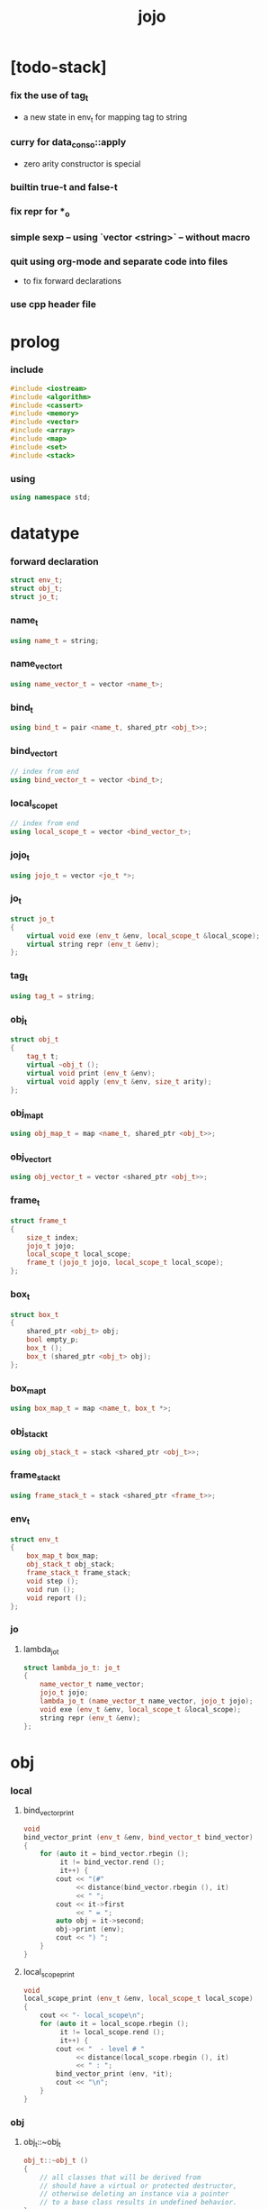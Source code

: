 #+property: tangle jojo.cpp
#+title: jojo

* [todo-stack]

*** fix the use of tag_t

    - a new state in env_t for mapping tag to string

*** curry for data_cons_o::apply

    - zero arity constructor is special

*** builtin true-t and false-t

*** fix repr for *_o

*** simple sexp -- using `vector <string>` -- without macro

*** quit using org-mode and separate code into files

    - to fix forward declarations

*** use cpp header file

* prolog

*** include

    #+begin_src cpp
    #include <iostream>
    #include <algorithm>
    #include <cassert>
    #include <memory>
    #include <vector>
    #include <array>
    #include <map>
    #include <set>
    #include <stack>
    #+end_src

*** using

    #+begin_src cpp
    using namespace std;
    #+end_src

* datatype

*** forward declaration

    #+begin_src cpp
    struct env_t;
    struct obj_t;
    struct jo_t;
    #+end_src

*** name_t

    #+begin_src cpp
    using name_t = string;
    #+end_src

*** name_vector_t

    #+begin_src cpp
    using name_vector_t = vector <name_t>;
    #+end_src

*** bind_t

    #+begin_src cpp
    using bind_t = pair <name_t, shared_ptr <obj_t>>;
    #+end_src

*** bind_vector_t

    #+begin_src cpp
    // index from end
    using bind_vector_t = vector <bind_t>;
    #+end_src

*** local_scope_t

    #+begin_src cpp
    // index from end
    using local_scope_t = vector <bind_vector_t>;
    #+end_src

*** jojo_t

    #+begin_src cpp
    using jojo_t = vector <jo_t *>;
    #+end_src

*** jo_t

    #+begin_src cpp
    struct jo_t
    {
        virtual void exe (env_t &env, local_scope_t &local_scope);
        virtual string repr (env_t &env);
    };
    #+end_src

*** tag_t

    #+begin_src cpp
    using tag_t = string;
    #+end_src

*** obj_t

    #+begin_src cpp
    struct obj_t
    {
        tag_t t;
        virtual ~obj_t ();
        virtual void print (env_t &env);
        virtual void apply (env_t &env, size_t arity);
    };
    #+end_src

*** obj_map_t

    #+begin_src cpp
    using obj_map_t = map <name_t, shared_ptr <obj_t>>;
    #+end_src

*** obj_vector_t

    #+begin_src cpp
    using obj_vector_t = vector <shared_ptr <obj_t>>;
    #+end_src

*** frame_t

    #+begin_src cpp
    struct frame_t
    {
        size_t index;
        jojo_t jojo;
        local_scope_t local_scope;
        frame_t (jojo_t jojo, local_scope_t local_scope);
    };
    #+end_src

*** box_t

    #+begin_src cpp
    struct box_t
    {
        shared_ptr <obj_t> obj;
        bool empty_p;
        box_t ();
        box_t (shared_ptr <obj_t> obj);
    };
    #+end_src

*** box_map_t

    #+begin_src cpp
    using box_map_t = map <name_t, box_t *>;
    #+end_src

*** obj_stack_t

    #+begin_src cpp
    using obj_stack_t = stack <shared_ptr <obj_t>>;
    #+end_src

*** frame_stack_t

    #+begin_src cpp
    using frame_stack_t = stack <shared_ptr <frame_t>>;
    #+end_src

*** env_t

    #+begin_src cpp
    struct env_t
    {
        box_map_t box_map;
        obj_stack_t obj_stack;
        frame_stack_t frame_stack;
        void step ();
        void run ();
        void report ();
    };
    #+end_src

*** jo

***** lambda_jo_t

      #+begin_src cpp
      struct lambda_jo_t: jo_t
      {
          name_vector_t name_vector;
          jojo_t jojo;
          lambda_jo_t (name_vector_t name_vector, jojo_t jojo);
          void exe (env_t &env, local_scope_t &local_scope);
          string repr (env_t &env);
      };
      #+end_src

* obj

*** local

***** bind_vector_print

      #+begin_src cpp
      void
      bind_vector_print (env_t &env, bind_vector_t bind_vector)
      {
          for (auto it = bind_vector.rbegin ();
               it != bind_vector.rend ();
               it++) {
              cout << "(#"
                   << distance(bind_vector.rbegin (), it)
                   << " ";
              cout << it->first
                   << " = ";
              auto obj = it->second;
              obj->print (env);
              cout << ") ";
          }
      }
      #+end_src

***** local_scope_print

      #+begin_src cpp
      void
      local_scope_print (env_t &env, local_scope_t local_scope)
      {
          cout << "- local_scope\n";
          for (auto it = local_scope.rbegin ();
               it != local_scope.rend ();
               it++) {
              cout << "  - level # "
                   << distance(local_scope.rbegin (), it)
                   << " : ";
              bind_vector_print (env, *it);
              cout << "\n";
          }
      }
      #+end_src

*** obj

***** obj_t::~obj_t

      #+begin_src cpp
      obj_t::~obj_t ()
      {
          // all classes that will be derived from
          // should have a virtual or protected destructor,
          // otherwise deleting an instance via a pointer
          // to a base class results in undefined behavior.
      }
      #+end_src

***** obj_t::print

      #+begin_src cpp
      void
      obj_t::print (env_t &env)
      {
          cout << this->t;
      }
      #+end_src

***** obj_t::apply

      #+begin_src cpp
      void
      obj_t::apply (env_t &env, size_t arity)
      {
          cout << "- fatal error : applying non applicable object" << "\n";
          exit (1);
      }
      #+end_src

*** lambda

***** number_of_obj_in_bind_vector

      #+begin_src cpp
      size_t
      number_of_obj_in_bind_vector (bind_vector_t &bind_vector)
      {
          size_t sum = 0;
          auto begin = bind_vector.begin ();
          auto end = bind_vector.end ();
          for (auto it = begin; it != end; it++)
              if (it->second)
                  sum++;
          return sum;
      }
      #+end_src

***** lambda_o

      #+begin_src cpp
      struct lambda_o: obj_t
      {
          lambda_jo_t *lambda_jo;
          bind_vector_t bind_vector;
          local_scope_t local_scope;
          lambda_o (env_t &env,
                    lambda_jo_t *lambda_jo,
                    bind_vector_t bind_vector,
                    local_scope_t local_scope);
          void apply (env_t &env, size_t arity);
      };
      #+end_src

***** lambda_o::lambda_o

      #+begin_src cpp
      lambda_o::
      lambda_o (env_t &env,
                lambda_jo_t *lambda_jo,
                bind_vector_t bind_vector,
                local_scope_t local_scope)
      {
          this->t = "lambda-t";
          this->lambda_jo = lambda_jo;
          this->bind_vector = bind_vector;
          this->local_scope = local_scope;
      }
      #+end_src

***** bind_vector_insert_obj

      #+begin_src cpp
      void
      bind_vector_insert_obj (bind_vector_t &bind_vector,
                              shared_ptr <obj_t> obj)
      {
          auto begin = bind_vector.rbegin ();
          auto end = bind_vector.rend ();
          for (auto it = begin; it != end; it++) {
              if (it->second == nullptr) {
                  it->second = obj;
                  return;
              }
          }
          cout << "- fatal error ! bind_vector_insert_obj" << "\n"
               << "  the bind_vector is filled" << "\n"
               << "\n";
          exit (1);
      }
      #+end_src

***** bind_vector_merge_obj_vector

      #+begin_src cpp
      bind_vector_t
      bind_vector_merge_obj_vector (bind_vector_t &old_bind_vector,
                                    obj_vector_t &obj_vector)
      {
          auto bind_vector = old_bind_vector;
          for (auto obj: obj_vector)
              bind_vector_insert_obj (bind_vector, obj);
          return bind_vector;
      }
      #+end_src

***** pick_up_obj_vector

      #+begin_src cpp
      obj_vector_t
      pick_up_obj_vector (env_t &env, size_t counter)
      {
          auto obj_vector = obj_vector_t ();
          while (counter > 0) {
              counter--;
              auto obj = env.obj_stack.top ();
              obj_vector.push_back (obj);
              env.obj_stack.pop ();
          }
          reverse (obj_vector.begin (),
                   obj_vector.end ());
          return obj_vector;
      }
      #+end_src

***** local_scope_extend

      #+begin_src cpp
      local_scope_t
      local_scope_extend (local_scope_t old_local_scope,
                          bind_vector_t bind_vector)
      {
          auto local_scope = old_local_scope;
          local_scope.push_back (bind_vector);
          return local_scope;
      }
      #+end_src

***** lambda_o::apply

      #+begin_src cpp
      void
      lambda_o::apply (env_t &env, size_t arity)
      {
          auto size = this->lambda_jo->name_vector.size ();
          auto have = number_of_obj_in_bind_vector (this->bind_vector);
          auto lack = size - have;
          if (lack == arity) {
              auto obj_vector = pick_up_obj_vector
                  (env, arity);
              auto bind_vector = bind_vector_merge_obj_vector
                   (this->bind_vector, obj_vector);
              auto local_scope = local_scope_extend
                  (this->local_scope, bind_vector);
              auto frame = make_shared <frame_t>
                  (this->lambda_jo->jojo, local_scope);
              env.frame_stack.push (frame);
          }
          else if (arity < lack) {
              auto obj_vector = pick_up_obj_vector
                  (env, arity);
              auto bind_vector = bind_vector_merge_obj_vector
                  (this->bind_vector, obj_vector);
              auto lambda = make_shared <lambda_o>
                  (env,
                   this->lambda_jo,
                   bind_vector,
                   this->local_scope);
              env.obj_stack.push (lambda);
          }
          else {
              cout << "- fatal error : over-arity apply" << "\n"
                   << "  arity > lack" << "\n"
                   << "  arity : " << arity << "\n"
                   << "  lack : " << lack << "\n"
                   << "\n";
              exit (1);
          }
      }
      #+end_src

*** string

***** string_o

      #+begin_src cpp
      struct string_o: obj_t
      {
          string s;
          string_o (env_t &env, string s);
          void print (env_t &env);
      };
      #+end_src

***** string_o::string_o

      #+begin_src cpp
      string_o::string_o (env_t &env, string s)
      {
          this->t = "string-t";
          this->s = s;
      }
      #+end_src

***** string_o::print

      #+begin_src cpp
      void string_o::print (env_t &env)
      {
          cout << '"' << this->s << '"';
      }
      #+end_src

*** data

***** data_o

      #+begin_src cpp
      struct data_o: obj_t
      {
          obj_map_t obj_map;
          data_o (env_t &env, tag_t t, obj_map_t obj_map);
      };
      #+end_src

***** data_o::data_o

      #+begin_src cpp
      data_o::data_o (env_t &env, tag_t t, obj_map_t obj_map)
      {
          this->t = t;
          this->obj_map = obj_map;
      }
      #+end_src

*** type

***** type_o

      #+begin_src cpp
      struct type_o: obj_t
      {
          tag_t type_tag;
          name_vector_t name_vector;
          type_o (env_t &env,
                  tag_t type_tag,
                  name_vector_t name_vector);
      };
      #+end_src

***** type_o::type_o

      #+begin_src cpp
      type_o::
      type_o (env_t &env,
              tag_t type_tag,
              name_vector_t name_vector)
      {
          this->t = "type-t";
          this->type_tag = type_tag;
          this->name_vector = name_vector;
      }
      #+end_src

*** [todo] data_cons

***** data_cons_o

      #+begin_src cpp
      struct data_cons_o: obj_t
      {
          shared_ptr <type_o> type;
          data_cons_o (env_t &env, shared_ptr <type_o> type);
          void apply (env_t &env, size_t arity);
      };
      #+end_src

***** data_cons_o::data_cons_o

      #+begin_src cpp
      data_cons_o::
      data_cons_o (env_t &env, shared_ptr <type_o> type)
      {
          this->t = "data-cons-t";
          this->type = type;
      }
      #+end_src

***** [todo] data_cons_o::apply

      #+begin_src cpp
      void
      data_cons_o::apply (env_t &env, size_t arity)
      {
          auto obj_map = obj_map_t ();
          name_vector_t &name_vector = this->type->name_vector;
          for (auto it = name_vector.rbegin();
               it != name_vector.rend();
               it++) {
              name_t name = *it;
              auto obj = env.obj_stack.top ();
              env.obj_stack.pop ();
              auto bind = make_pair (name, obj);
              obj_map.insert (bind);
          }
          auto data = make_shared <data_o>
              (env, this->type->type_tag, obj_map);
          env.obj_stack.push (data);
      }
      #+end_src

* env

*** jojo

***** jojo_print

      #+begin_src cpp
      void
      jojo_print (env_t &env, jojo_t jojo)
      {
          for (auto &jo: jojo)
              cout << jo->repr (env) << " ";
      }
      #+end_src

***** jojo_print_with_index

      #+begin_src cpp
      void
      jojo_print_with_index (env_t &env, jojo_t jojo, size_t index)
      {
          for (auto it = jojo.begin ();
               it != jojo.end ();
               it++) {
              size_t it_index = it - jojo.begin ();
              jo_t *jo = *it;
              if (index == it_index) {
                  cout << "->> " << jo->repr (env) << " ";
              }
              else {
                  cout << jo->repr (env) << " ";
              }
          }
      }
      #+end_src

*** frame

***** frame_t::frame_t

      #+begin_src cpp
      frame_t::frame_t (jojo_t jojo, local_scope_t local_scope)
      {
          this->index = 0;
          this->jojo = jojo;
          this->local_scope = local_scope;
      }
      #+end_src

***** frame_report

      #+begin_src cpp
      void
      frame_report (env_t &env, shared_ptr <frame_t> frame)
      {
          cout << "  - ["
               << frame->index+1
               << "/"
               << frame->jojo.size ()
               << "] ";
          jojo_print_with_index (env, frame->jojo, frame->index);
          cout << "\n";

          cout << "  - local_scope # "
               << frame->local_scope.size ()
               << "\n";
      }
      #+end_src

*** box

***** box_t::box_t

      #+begin_src cpp
      box_t::box_t ()
      {
          this->empty_p = true;
      }

      box_t::box_t (shared_ptr <obj_t> obj)
      {
          this->empty_p = false;
          this->obj = obj;
      }
      #+end_src

***** boxing

      #+begin_src cpp
      box_t *
      boxing (env_t &env, name_t name)
      {
          auto it = env.box_map.find (name);
          if (it != env.box_map.end ())
              return it->second;
          else {
              auto box = new box_t ();
              env.box_map.insert (make_pair (name, box));
              return box;
          }
      }
      #+end_src

*** box_map

***** box_map_report

      #+begin_src cpp
      void
      box_map_report (env_t &env)
      {
          cout << "- box_map # " << env.box_map.size () << "\n";
          for (auto &kv: env.box_map) {
              cout << "  " << kv.first << " : ";
              auto box = kv.second;
              box->obj->print (env);
              cout << "\n";
          }
      }
      #+end_src

*** obj_stack

***** frame_stack_report

      #+begin_src cpp
      void
      frame_stack_report (env_t &env)
      {
          cout << "- frame_stack # "
               << env.frame_stack.size ()
               << "\n";
          frame_stack_t frame_stack = env.frame_stack;
          while (! frame_stack.empty ()) {
             auto frame = frame_stack.top ();
             frame_report (env, frame);
             frame_stack.pop ();
          }
      }
      #+end_src

*** frame_stack

***** obj_stack_report

      #+begin_src cpp
      void
      obj_stack_report (env_t &env)
      {
          cout << "- obj_stack # "
               << env.obj_stack.size ()
               << "\n";
          cout << "  ";
          auto obj_stack = env.obj_stack;
          while (! obj_stack.empty ()) {
              auto obj = obj_stack.top ();
              obj->print (env);
              cout << " ";
              obj_stack.pop ();
          }
          cout << "\n";
      }
      #+end_src

*** env_t::step

    #+begin_src cpp
    void
    env_t::step ()
    {
        auto frame = this->frame_stack.top ();
        size_t size = frame->jojo.size ();
        size_t index = frame->index;
        // it is assumed that jojo in frame are not empty
        jo_t *jo = frame->jojo [index];
        frame->index++;
        // handle proper tail call
        if (index+1 == size) this->frame_stack.pop ();
        // since the last frame might be drop,
        //   we pass last local_scope as an extra argument.
        jo->exe (*this, frame->local_scope);
    }
    #+end_src

*** env_t::run

    #+begin_src cpp
    void
    env_t::run ()
    {
        while (!this->frame_stack.empty ()) {
            this->step ();
        }
    }
    #+end_src

*** env_t::report

    #+begin_src cpp
    void
    env_t::report ()
    {
        box_map_report (*this);
        frame_stack_report (*this);
        obj_stack_report (*this);
        cout << "\n";
    }
    #+end_src

* jo

*** jo

***** jo_t::exe

      #+begin_src cpp
      void
      jo_t::exe (env_t &env, local_scope_t &local_scope)
      {
          cout << "- fatal error : unknown jo" << "\n";
          exit (1);
      }
      #+end_src

***** jo_t::repr

      #+begin_src cpp
      string
      jo_t::repr (env_t &env)
      {
          return "(unknown)";
      }
      #+end_src

*** ref_jo

***** ref_jo_t

      #+begin_src cpp
      struct ref_jo_t: jo_t
      {
          box_t *box;
          ref_jo_t (box_t *box);
          void exe (env_t &env, local_scope_t &local_scope);
          string repr (env_t &env);
      };
      #+end_src

***** ref_jo_t::ref_jo_t

      #+begin_src cpp
      ref_jo_t::ref_jo_t (box_t *box)
      {
          this->box = box;
      }
      #+end_src

***** ref_jo_t::exe

      #+begin_src cpp
      void
      ref_jo_t::exe (env_t &env, local_scope_t &local_scope)
      {
          assert (! this->box->empty_p);
          env.obj_stack.push (this->box->obj);
      }
      #+end_src

***** ref_jo_t::repr

      #+begin_src cpp
      string
      ref_jo_t::repr (env_t &env)
      {
          // return "(ref " + this->name + ")";
          return "(ref)";
      }
      #+end_src

*** local_ref_jo

***** local_ref_jo_t

      #+begin_src cpp
      struct local_ref_jo_t: jo_t
      {
          size_t level;
          size_t index;
          local_ref_jo_t (size_t level, size_t index);
          void exe (env_t &env, local_scope_t &local_scope);
          string repr (env_t &env);
      };
      #+end_src

***** local_ref_jo_t::local_ref_jo_t

      #+begin_src cpp
      local_ref_jo_t::
      local_ref_jo_t (size_t level, size_t index)
      {
          this->level = level;
          this->index = index;
      }
      #+end_src

***** vector_rev_ref

      #+begin_src cpp
      template <class T>
      T
      vector_rev_ref (vector <T> vect, size_t rev_index)
      {
          size_t size = vect.size ();
          size_t index = size - rev_index - 1;
          return vect [index];
      }
      #+end_src

***** local_ref_jo_t::exe

      #+begin_src cpp
      void
      local_ref_jo_t::exe (env_t &env, local_scope_t &local_scope)
      {
          // this is the only place where
          //   the local_scope in the arg of exe is uesd.
          auto bind_vector =
              vector_rev_ref (local_scope, this->level);
          auto bind =
              vector_rev_ref (bind_vector, this->index);
          // {
          //     local_scope_print (env, local_scope);
          //     cout << "- local_ref_jo_t::exe\n"
          //          << "  this->level : " << this->level << "\n"
          //          << "  this->index : " << this->index << "\n"
          //          << "  bind.first : " << bind.first << "\n";
          //     cout << "  bind.second->print () : ";
          //     bind.second->print (env);
          //     cout << "\n";
          //     cout << "\n";
          // }
          auto obj = bind.second;
          env.obj_stack.push (obj);
      }
      #+end_src

***** local_ref_jo_t::repr

      #+begin_src cpp
      string
      local_ref_jo_t::repr (env_t &env)
      {
          return "(local-ref " +
              to_string (this->level) + " " +
              to_string (this->index) + ")";
      }
      #+end_src

*** lambda_jo

***** lambda_jo_t::lambda_jo_t

      #+begin_src cpp
      lambda_jo_t::lambda_jo_t (name_vector_t name_vector, jojo_t jojo)
      {
          this->name_vector = name_vector;
          this->jojo = jojo;
      }
      #+end_src

***** bind_vector_from_name_vector

      #+begin_src cpp
      bind_vector_t
      bind_vector_from_name_vector (name_vector_t &name_vector)
      {
          auto bind_vector = bind_vector_t ();
          auto begin = name_vector.begin ();
          auto end = name_vector.end ();
          for (auto it = begin; it != end; it++)
              bind_vector.push_back (make_pair (*it, nullptr));
          return bind_vector;
      }
      #+end_src

***** lambda_jo_t::exe

      #+begin_src cpp
      void
      lambda_jo_t::exe (env_t &env, local_scope_t &local_scope)
      {
          auto frame = env.frame_stack.top ();
          auto lambda = make_shared <lambda_o>
              (env, this,
               bind_vector_from_name_vector (this->name_vector),
               frame->local_scope);
          env.obj_stack.push (lambda);
      }
      #+end_src

***** lambda_jo_t::repr

      #+begin_src cpp
      string
      lambda_jo_t::repr (env_t &env)
      {
          return "(lambda)";
      }
      #+end_src

*** field_jo

***** field_jo_t

      #+begin_src cpp
      struct field_jo_t: jo_t
      {
          name_t name;
          field_jo_t (name_t name);
          void exe (env_t &env, local_scope_t &local_scope);
          string repr (env_t &env);
      };
      #+end_src

***** field_jo_t::field_jo_t

      #+begin_src cpp
      field_jo_t::field_jo_t (name_t name)
      {
          this->name = name;
      }
      #+end_src

***** field_jo_t::exe

      #+begin_src cpp
      void
      field_jo_t::exe (env_t &env, local_scope_t &local_scope)
      {
          auto obj = env.obj_stack.top ();
          env.obj_stack.pop ();
          auto data = static_pointer_cast <data_o> (obj);
          auto it = data->obj_map.find (this->name);
          if (it != data->obj_map.end ()) {
              env.obj_stack.push (it->second);
              return;
          }
          cout << "- fatal error ! unknown field : "
               << this->name
               << "\n";
          exit (1);
      }
      #+end_src

***** field_jo_t::repr

      #+begin_src cpp
      string
      field_jo_t::repr (env_t &env)
      {
          return "(field " + this->name + ")";
      }
      #+end_src

*** apply_jo

***** apply_jo_t

      #+begin_src cpp
      struct apply_jo_t: jo_t
      {
          size_t arity;
          apply_jo_t (size_t arity);
          void exe (env_t &env, local_scope_t &local_scope);
          string repr (env_t &env);
      };
      #+end_src

***** apply_jo_t::apply_jo_t

      #+begin_src cpp
      apply_jo_t::
      apply_jo_t (size_t arity)
      {
          this->arity = arity;
      }
      #+end_src

***** apply_jo_t::exe

      #+begin_src cpp
      void
      apply_jo_t::exe (env_t &env, local_scope_t &local_scope)
      {
          auto obj = env.obj_stack.top ();
          env.obj_stack.pop ();
          obj->apply (env, this->arity);
      }
      #+end_src

***** apply_jo_t::repr

      #+begin_src cpp
      string
      apply_jo_t::repr (env_t &env)
      {
          return "(apply)";
      }
      #+end_src

* epilog

*** test

***** test_step

      #+begin_src cpp
      void
      test_step ()
      {
          auto env = env_t ();

          env.box_map = {
              {"string-1", new box_t (make_shared <string_o> (env, "bye"))},
              {"string-2", new box_t (make_shared <string_o> (env, "world"))},
          };

          jojo_t jojo = {
              new ref_jo_t (boxing (env, "string-1")),
              new ref_jo_t (boxing (env, "string-2")),
          };
          auto frame = make_shared <frame_t> (jojo, local_scope_t ());
          env.frame_stack.push (frame);
          env.run ();

          assert (env.obj_stack.size () == 2);

          auto string_2 = static_pointer_cast <string_o>
              (env.obj_stack.top ());
          assert (string_2->t == "string-t");
          assert (string_2->s == "world");
          env.obj_stack.pop ();

          assert (env.obj_stack.size () == 1);

          auto string_1 = static_pointer_cast <string_o>
              (env.obj_stack.top ());
          assert (string_1->t == "string-t");
          assert (string_1->s == "bye");
          env.obj_stack.pop ();

          assert (env.obj_stack.size () == 0);
      }
      #+end_src

***** test_data

      #+begin_src cpp
      void
      test_data ()
      {
          auto env = env_t ();

          obj_map_t obj_map = {
              {"field-1", make_shared <string_o> (env, "bye")},
              {"field-2", make_shared <string_o> (env, "world")},
          };

          env.box_map = {
              {"data-1", new box_t (make_shared <data_o> (env, "data-1-t", obj_map))},
          };

          jojo_t jojo = {
              new ref_jo_t (boxing (env, "data-1")),
              new field_jo_t ("field-1"),
              new ref_jo_t (boxing (env, "data-1")),
              new field_jo_t ("field-2"),
              new ref_jo_t (boxing (env, "data-1")),
          };
          auto frame = make_shared <frame_t> (jojo, local_scope_t ());
          env.frame_stack.push (frame);
          env.run ();

          assert (env.obj_stack.size () == 3);

          auto data_1 = static_pointer_cast <data_o>
              (env.obj_stack.top ());
          assert (data_1->t == "data-1-t");
          env.obj_stack.pop ();

          assert (env.obj_stack.size () == 2);

          auto string_2 = static_pointer_cast <string_o>
              (env.obj_stack.top ());
          assert (string_2->t == "string-t");
          assert (string_2->s == "world");
          env.obj_stack.pop ();

          assert (env.obj_stack.size () == 1);

          auto string_1 = static_pointer_cast <string_o>
              (env.obj_stack.top ());
          assert (string_1->t == "string-t");
          assert (string_1->s == "bye");
          env.obj_stack.pop ();

          assert (env.obj_stack.size () == 0);
      }
      #+end_src

***** test_apply

      #+begin_src cpp
      void
      test_apply ()
      {
          auto env = env_t ();

          env.box_map = {
              {"string-1", new box_t (make_shared <string_o> (env, "bye"))},
              {"string-2", new box_t (make_shared <string_o> (env, "world"))},
          };

          jojo_t jojo = {
              new ref_jo_t (boxing (env, "string-1")),
              new ref_jo_t (boxing (env, "string-2")),
              new lambda_jo_t ({ "x", "y" },
                               { new local_ref_jo_t (0, 0),
                                 new local_ref_jo_t (0, 1) }),
              new apply_jo_t (2),
          };
          auto frame = make_shared <frame_t> (jojo, local_scope_t ());
          env.frame_stack.push (frame);

          // {
          //     env.report ();
          //     env.run ();
          //     env.report ();
          // }

          {
              env.run ();

              assert (env.obj_stack.size () == 2);

              auto string_2 = static_pointer_cast <string_o>
                  (env.obj_stack.top ());
              assert (string_2->t == "string-t");
              assert (string_2->s == "world");
              env.obj_stack.pop ();

              assert (env.obj_stack.size () == 1);

              auto string_1 = static_pointer_cast <string_o>
                  (env.obj_stack.top ());
              assert (string_1->t == "string-t");
              assert (string_1->s == "bye");
              env.obj_stack.pop ();

              assert (env.obj_stack.size () == 0);
          }
      }
      #+end_src

***** test_curry

      #+begin_src cpp
      void
      test_curry ()
      {
          auto env = env_t ();

          env.box_map = {
              {"string-1", new box_t (make_shared <string_o> (env, "bye"))},
              {"string-2", new box_t (make_shared <string_o> (env, "world"))},
          };

          jojo_t jojo = {
              new ref_jo_t (boxing (env, "string-1")),
              new ref_jo_t (boxing (env, "string-2")),
              new lambda_jo_t ({ "x", "y" },
                               { new local_ref_jo_t (0, 0),
                                 new local_ref_jo_t (0, 1) }),
              new apply_jo_t (1),
              new apply_jo_t (1),
          };
          auto frame = make_shared <frame_t> (jojo, local_scope_t ());
          env.frame_stack.push (frame);

          // {
          //     env.report ();
          //     env.run ();
          //     env.report ();
          // }

          {
              env.run ();

              assert (env.obj_stack.size () == 2);

              auto string_1 = static_pointer_cast <string_o>
                  (env.obj_stack.top ());
              assert (string_1->t == "string-t");
              assert (string_1->s == "bye");
              env.obj_stack.pop ();

              assert (env.obj_stack.size () == 1);

              auto string_2 = static_pointer_cast <string_o>
                  (env.obj_stack.top ());
              assert (string_2->t == "string-t");
              assert (string_2->s == "world");
              env.obj_stack.pop ();

              assert (env.obj_stack.size () == 0);
          }
      }
      #+end_src

***** test_data_cons

      #+begin_src cpp
      void
      test_data_cons ()
      {

      }
      #+end_src

***** test_all

      #+begin_src cpp
      void test_all ()
      {
          test_step ();
          test_data ();
          test_apply ();
          test_curry ();
          test_data_cons ();
      }
      #+end_src

*** main

    #+begin_src cpp
    int
    main ()
    {
        test_all ();
        return 0;
    }
    #+end_src
